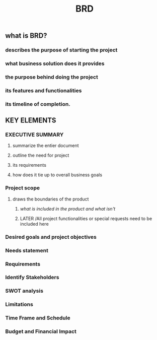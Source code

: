 #+TITLE: BRD

** *what is BRD?*
:PROPERTIES:
:background_color: rgb(73, 125, 70)
:END:
*** describes the purpose of starting the project
*** what business solution does it provides
*** the purpose behind doing the project
*** its features and functionalities
*** its timeline of completion.
** *KEY ELEMENTS*
:PROPERTIES:
:background_color: rgb(73, 125, 70)
:END:
*** EXECUTIVE SUMMARY
**** summarize the entier document
**** outline the need for project
**** its requirements
**** how does it tie up to overall business goals
*** Project scope
**** draws the boundaries of the product
***** /what is included in the product and what isn't/
***** LATER /All project functionalities or special requests need to be included here 
:PROPERTIES:
:later: 1608122691423
:END:
*** Desired goals and project objectives
*** Needs statement
*** Requirements
*** Identify Stakeholders
*** SWOT analysis
*** Limitations
*** Time Frame and Schedule
*** Budget and Financial Impact
